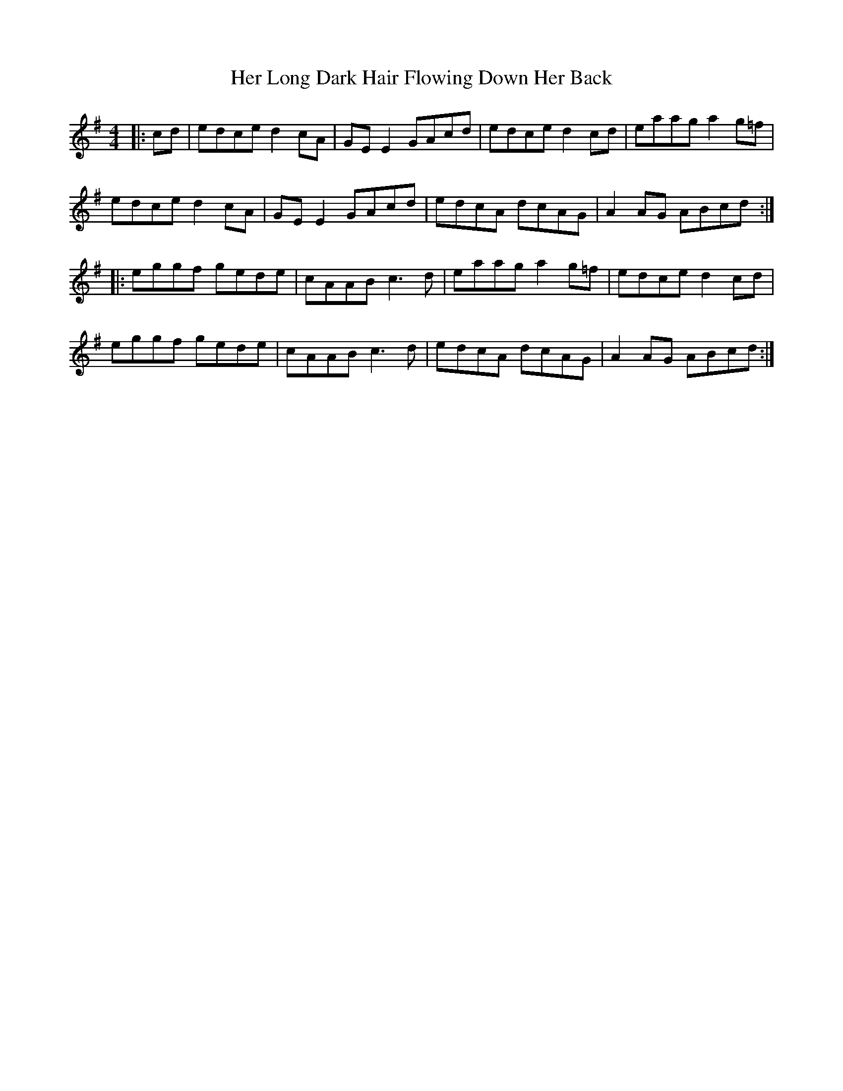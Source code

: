 X: 17228
T: Her Long Dark Hair Flowing Down Her Back
R: hornpipe
M: 4/4
K: Adorian
|:cd|edce d2cA|GE E2 GAcd|edce d2cd|eaag a2g=f|
edce d2cA|GE E2 GAcd|edcA dcAG|A2AG ABcd:|
|:eggf gede|cAAB c3d|eaag a2g=f|edce d2cd|
eggf gede|cAAB c3d|edcA dcAG|A2AG ABcd:|

